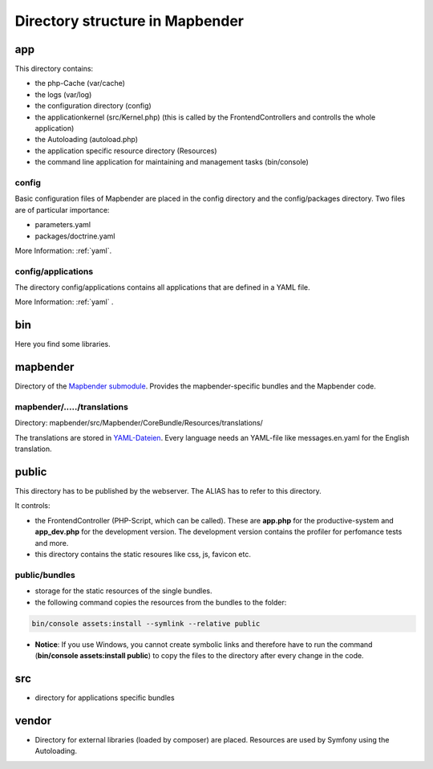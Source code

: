 .. _directory_structure:

Directory structure in Mapbender
################################

app
***
This directory contains:

* the php-Cache (var/cache)
* the logs (var/log)
* the configuration directory (config)
* the applicationkernel (src/Kernel.php) (this is called by the FrontendControllers and controlls the whole application)
* the Autoloading (autoload.php) 
* the application specific resource directory (Resources)
* the command line application for maintaining and management tasks (bin/console)


config
------

Basic configuration files of Mapbender are placed in the config directory and the config/packages directory. Two files are of particular importance:

* parameters.yaml

* packages/doctrine.yaml

More Information: :ref:`yaml`.

  
config/applications
-------------------

The directory config/applications contains all applications that are defined in a YAML file. 

More Information: :ref:`yaml` .


bin
***

Here you find some libraries.



mapbender
*********

Directory of the `Mapbender submodule <https://github.com/mapbender/mapbender>`_. Provides the mapbender-specific bundles and the Mapbender code.


mapbender/...../translations
----------------------------

Directory: mapbender/src/Mapbender/CoreBundle/Resources/translations/

The translations are stored in `YAML-Dateien <https://en.wikipedia.org/wiki/YAML>`_. Every language needs an YAML-file like messages.en.yaml for the English translation.



public
******

This directory has to be published by the webserver. The ALIAS has to refer to this directory. 

It controls: 

* the FrontendController (PHP-Script, which can be called). These are **app.php** for the productive-system and **app_dev.php** for the development version. The development version contains the profiler for perfomance tests and more.
* this directory contains the static resoures like css, js, favicon etc.


public/bundles
--------------

* storage for the static resources of the single bundles.
* the following command copies the resources from the bundles to the folder: 

.. code-block:: yaml

     bin/console assets:install --symlink --relative public

* **Notice**: If you use Windows, you cannot create symbolic links and therefore have to run the command (**bin/console assets:install public**) to copy the files to the directory after every change in the code.



src
***

* directory for applications specific bundles


vendor
******
* Directory for external libraries (loaded by composer) are placed. Resources are used by Symfony using the Autoloading.
